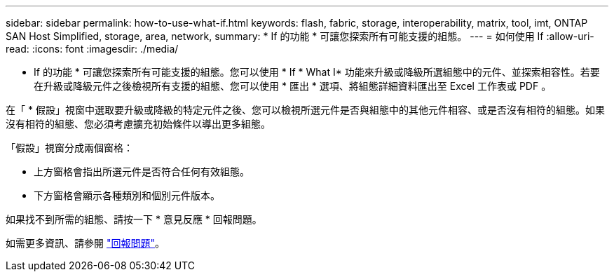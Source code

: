 ---
sidebar: sidebar 
permalink: how-to-use-what-if.html 
keywords: flash, fabric, storage, interoperability, matrix, tool, imt, ONTAP SAN Host Simplified, storage, area, network, 
summary: * If 的功能 * 可讓您探索所有可能支援的組態。 
---
= 如何使用 If
:allow-uri-read: 
:icons: font
:imagesdir: ./media/


[role="lead"]
* If 的功能 * 可讓您探索所有可能支援的組態。您可以使用 * If * What I* 功能來升級或降級所選組態中的元件、並探索相容性。若要在升級或降級元件之後檢視所有支援的組態、您可以使用 * 匯出 * 選項、將組態詳細資料匯出至 Excel 工作表或 PDF 。

在「 * 假設」視窗中選取要升級或降級的特定元件之後、您可以檢視所選元件是否與組態中的其他元件相容、或是否沒有相符的組態。如果沒有相符的組態、您必須考慮擴充初始條件以導出更多組態。

「假設」視窗分成兩個窗格：

* 上方窗格會指出所選元件是否符合任何有效組態。
* 下方窗格會顯示各種類別和個別元件版本。


如果找不到所需的組態、請按一下 * 意見反應 * 回報問題。

如需更多資訊、請參閱 link:reporting-an-issue.html["回報問題"]。
